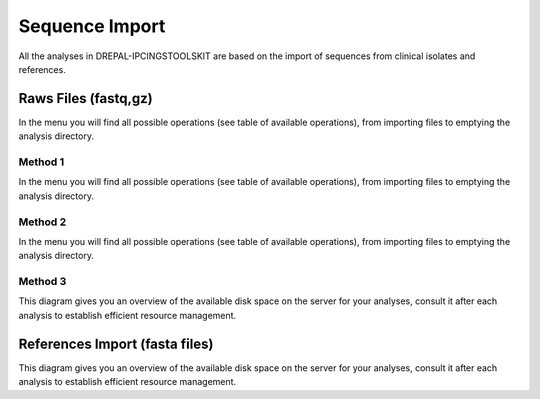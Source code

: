 
Sequence Import
===============

All the analyses in DREPAL-IPCINGSTOOLSKIT are based on the import of sequences from clinical isolates and references.

.. image:: Images/seqimport.png
  :width: 280
  :alt: main seq import

Raws Files (fastq,gz)
----------------------
In the menu you will find all possible operations (see table of available operations), from importing files to emptying the analysis directory.


Method 1
~~~~~~~~~
In the menu you will find all possible operations (see table of available operations), from importing files to emptying the analysis directory.



Method 2
~~~~~~~~~

In the menu you will find all possible operations (see table of available operations), from importing files to emptying the analysis directory.


Method 3
~~~~~~~~~

This diagram gives you an overview of the available disk space on the server for your analyses, consult it after each analysis to establish efficient resource management.

.. image:: Images/usagefree.jpg
  :width: 280
  :alt: Ressource Disk

References Import (fasta files)
--------------------------------

This diagram gives you an overview of the available disk space on the server for your analyses, consult it after each analysis to establish efficient resource management.


